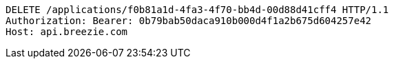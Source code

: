 [source,http,options="nowrap"]
----
DELETE /applications/f0b81a1d-4fa3-4f70-bb4d-00d88d41cff4 HTTP/1.1
Authorization: Bearer: 0b79bab50daca910b000d4f1a2b675d604257e42
Host: api.breezie.com

----